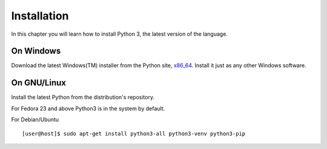 ﻿

============
Installation
============

In this chapter you will learn how to install Python 3, the latest version of the language.


On Windows
==========

Download the latest Windows(TM) installer from the Python site, `x86_64
<https://www.python.org/ftp/python/3.10.1/python-3.10.1-amd64.exe>`_. Install it just
as any other Windows software.

On GNU/Linux
============

Install the latest Python from the distribution's repository.

For Fedora 23 and above Python3 is in the system by default.


For Debian/Ubuntu

::

    [user@host]$ sudo apt-get install python3-all python3-venv python3-pip


